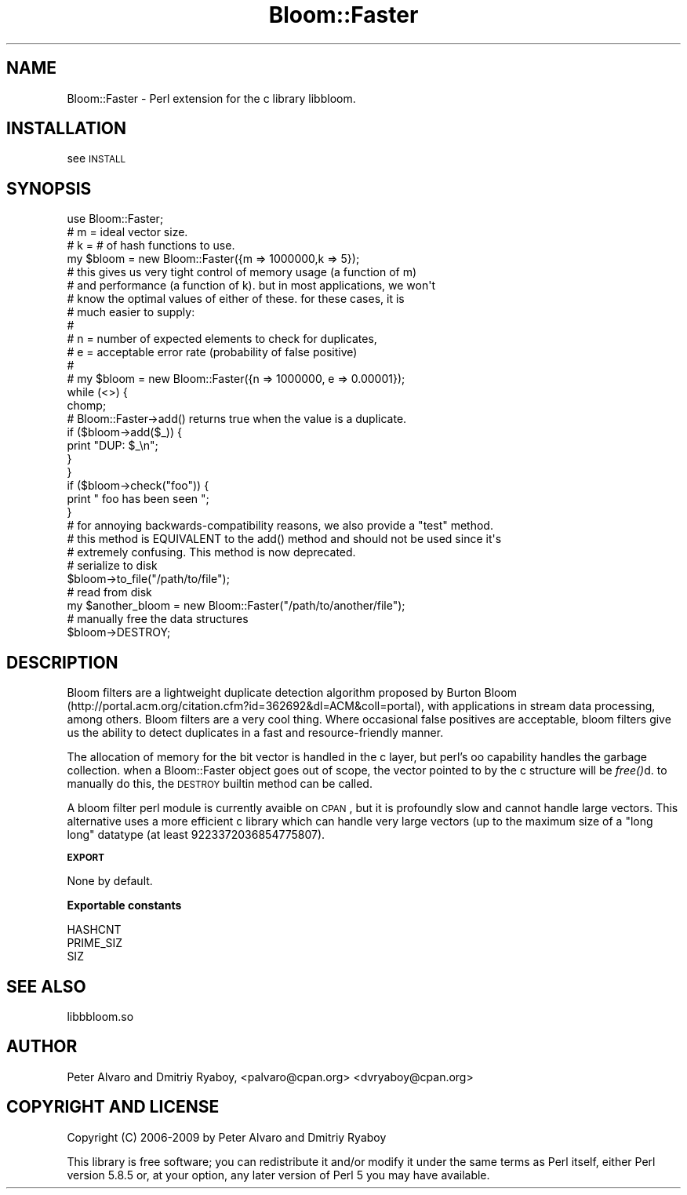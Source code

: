 .\" Automatically generated by Pod::Man 2.16 (Pod::Simple 3.05)
.\"
.\" Standard preamble:
.\" ========================================================================
.de Sh \" Subsection heading
.br
.if t .Sp
.ne 5
.PP
\fB\\$1\fR
.PP
..
.de Sp \" Vertical space (when we can't use .PP)
.if t .sp .5v
.if n .sp
..
.de Vb \" Begin verbatim text
.ft CW
.nf
.ne \\$1
..
.de Ve \" End verbatim text
.ft R
.fi
..
.\" Set up some character translations and predefined strings.  \*(-- will
.\" give an unbreakable dash, \*(PI will give pi, \*(L" will give a left
.\" double quote, and \*(R" will give a right double quote.  \*(C+ will
.\" give a nicer C++.  Capital omega is used to do unbreakable dashes and
.\" therefore won't be available.  \*(C` and \*(C' expand to `' in nroff,
.\" nothing in troff, for use with C<>.
.tr \(*W-
.ds C+ C\v'-.1v'\h'-1p'\s-2+\h'-1p'+\s0\v'.1v'\h'-1p'
.ie n \{\
.    ds -- \(*W-
.    ds PI pi
.    if (\n(.H=4u)&(1m=24u) .ds -- \(*W\h'-12u'\(*W\h'-12u'-\" diablo 10 pitch
.    if (\n(.H=4u)&(1m=20u) .ds -- \(*W\h'-12u'\(*W\h'-8u'-\"  diablo 12 pitch
.    ds L" ""
.    ds R" ""
.    ds C` ""
.    ds C' ""
'br\}
.el\{\
.    ds -- \|\(em\|
.    ds PI \(*p
.    ds L" ``
.    ds R" ''
'br\}
.\"
.\" Escape single quotes in literal strings from groff's Unicode transform.
.ie \n(.g .ds Aq \(aq
.el       .ds Aq '
.\"
.\" If the F register is turned on, we'll generate index entries on stderr for
.\" titles (.TH), headers (.SH), subsections (.Sh), items (.Ip), and index
.\" entries marked with X<> in POD.  Of course, you'll have to process the
.\" output yourself in some meaningful fashion.
.ie \nF \{\
.    de IX
.    tm Index:\\$1\t\\n%\t"\\$2"
..
.    nr % 0
.    rr F
.\}
.el \{\
.    de IX
..
.\}
.\"
.\" Accent mark definitions (@(#)ms.acc 1.5 88/02/08 SMI; from UCB 4.2).
.\" Fear.  Run.  Save yourself.  No user-serviceable parts.
.    \" fudge factors for nroff and troff
.if n \{\
.    ds #H 0
.    ds #V .8m
.    ds #F .3m
.    ds #[ \f1
.    ds #] \fP
.\}
.if t \{\
.    ds #H ((1u-(\\\\n(.fu%2u))*.13m)
.    ds #V .6m
.    ds #F 0
.    ds #[ \&
.    ds #] \&
.\}
.    \" simple accents for nroff and troff
.if n \{\
.    ds ' \&
.    ds ` \&
.    ds ^ \&
.    ds , \&
.    ds ~ ~
.    ds /
.\}
.if t \{\
.    ds ' \\k:\h'-(\\n(.wu*8/10-\*(#H)'\'\h"|\\n:u"
.    ds ` \\k:\h'-(\\n(.wu*8/10-\*(#H)'\`\h'|\\n:u'
.    ds ^ \\k:\h'-(\\n(.wu*10/11-\*(#H)'^\h'|\\n:u'
.    ds , \\k:\h'-(\\n(.wu*8/10)',\h'|\\n:u'
.    ds ~ \\k:\h'-(\\n(.wu-\*(#H-.1m)'~\h'|\\n:u'
.    ds / \\k:\h'-(\\n(.wu*8/10-\*(#H)'\z\(sl\h'|\\n:u'
.\}
.    \" troff and (daisy-wheel) nroff accents
.ds : \\k:\h'-(\\n(.wu*8/10-\*(#H+.1m+\*(#F)'\v'-\*(#V'\z.\h'.2m+\*(#F'.\h'|\\n:u'\v'\*(#V'
.ds 8 \h'\*(#H'\(*b\h'-\*(#H'
.ds o \\k:\h'-(\\n(.wu+\w'\(de'u-\*(#H)/2u'\v'-.3n'\*(#[\z\(de\v'.3n'\h'|\\n:u'\*(#]
.ds d- \h'\*(#H'\(pd\h'-\w'~'u'\v'-.25m'\f2\(hy\fP\v'.25m'\h'-\*(#H'
.ds D- D\\k:\h'-\w'D'u'\v'-.11m'\z\(hy\v'.11m'\h'|\\n:u'
.ds th \*(#[\v'.3m'\s+1I\s-1\v'-.3m'\h'-(\w'I'u*2/3)'\s-1o\s+1\*(#]
.ds Th \*(#[\s+2I\s-2\h'-\w'I'u*3/5'\v'-.3m'o\v'.3m'\*(#]
.ds ae a\h'-(\w'a'u*4/10)'e
.ds Ae A\h'-(\w'A'u*4/10)'E
.    \" corrections for vroff
.if v .ds ~ \\k:\h'-(\\n(.wu*9/10-\*(#H)'\s-2\u~\d\s+2\h'|\\n:u'
.if v .ds ^ \\k:\h'-(\\n(.wu*10/11-\*(#H)'\v'-.4m'^\v'.4m'\h'|\\n:u'
.    \" for low resolution devices (crt and lpr)
.if \n(.H>23 .if \n(.V>19 \
\{\
.    ds : e
.    ds 8 ss
.    ds o a
.    ds d- d\h'-1'\(ga
.    ds D- D\h'-1'\(hy
.    ds th \o'bp'
.    ds Th \o'LP'
.    ds ae ae
.    ds Ae AE
.\}
.rm #[ #] #H #V #F C
.\" ========================================================================
.\"
.IX Title "Bloom::Faster 3"
.TH Bloom::Faster 3 "2009-06-22" "perl v5.10.0" "User Contributed Perl Documentation"
.\" For nroff, turn off justification.  Always turn off hyphenation; it makes
.\" way too many mistakes in technical documents.
.if n .ad l
.nh
.SH "NAME"
Bloom::Faster \- Perl extension for the c library libbloom.
.SH "INSTALLATION"
.IX Header "INSTALLATION"
see \s-1INSTALL\s0
.SH "SYNOPSIS"
.IX Header "SYNOPSIS"
.Vb 1
\&  use Bloom::Faster;
\&  
\&  # m = ideal vector size.  
\&  # k = # of hash functions to use. 
\&
\&  my $bloom = new Bloom::Faster({m => 1000000,k => 5});
\&
\&  # this gives us very tight control of memory usage (a function of m)
\&  # and performance (a function of k).  but in most applications, we won\*(Aqt
\&  # know the optimal values of either of these.  for these cases, it is 
\&  # much easier to supply:
\&  #
\&  # n = number of expected elements to check for duplicates,
\&  # e = acceptable error rate (probability of false positive)
\&  #
\&  # my $bloom = new Bloom::Faster({n => 1000000, e => 0.00001});
\&
\&  while (<>) {
\&        chomp;
\&        # Bloom::Faster\->add() returns true when the value is a duplicate.
\&        if ($bloom\->add($_)) {
\&                print "DUP: $_\en";
\&        }
\&  }
\&
\&  if ($bloom\->check("foo")) {
\&    print " foo has been seen ";
\&  }
\&
\&  # for annoying backwards\-compatibility reasons, we also provide a "test" method. 
\&  # this method is EQUIVALENT to the add() method and should not be used since it\*(Aqs
\&  # extremely confusing.  This method is now deprecated.
\&
\&
\&  # serialize to disk
\&  $bloom\->to_file("/path/to/file");
\&
\&  # read from disk
\&  my $another_bloom = new Bloom::Faster("/path/to/another/file");
\&
\&  # manually free the data structures 
\&  $bloom\->DESTROY;
.Ve
.SH "DESCRIPTION"
.IX Header "DESCRIPTION"
Bloom filters are a lightweight duplicate detection algorithm proposed by Burton Bloom (http://portal.acm.org/citation.cfm?id=362692&dl=ACM&coll=portal), with applications in stream data processing, among others.  Bloom filters are a very cool thing.  Where occasional false positives are acceptable, bloom filters give us the ability to detect duplicates in a fast and resource-friendly manner.
.PP
The allocation of memory for the bit vector is handled in the c layer, but perl's oo capability handles the garbage collection.  when a Bloom::Faster object goes out of scope, the vector pointed to by the c structure will be \fIfree()\fRd.  to manually do this, the \s-1DESTROY\s0 builtin method can be called.
.PP
A bloom filter perl module is currently avaible on \s-1CPAN\s0, but it is profoundly slow and cannot handle large vectors.  This alternative uses a more efficient c library which can handle very large vectors (up to the maximum size of a \*(L"long long\*(R" datatype (at least 9223372036854775807).
.Sh "\s-1EXPORT\s0"
.IX Subsection "EXPORT"
None by default.
.Sh "Exportable constants"
.IX Subsection "Exportable constants"
.Vb 3
\&  HASHCNT
\&  PRIME_SIZ
\&  SIZ
.Ve
.SH "SEE ALSO"
.IX Header "SEE ALSO"
libbbloom.so
.SH "AUTHOR"
.IX Header "AUTHOR"
Peter Alvaro and Dmitriy Ryaboy, <palvaro@cpan.org> <dvryaboy@cpan.org>
.SH "COPYRIGHT AND LICENSE"
.IX Header "COPYRIGHT AND LICENSE"
Copyright (C) 2006\-2009 by Peter Alvaro and Dmitriy Ryaboy
.PP
This library is free software; you can redistribute it and/or modify
it under the same terms as Perl itself, either Perl version 5.8.5 or,
at your option, any later version of Perl 5 you may have available.
